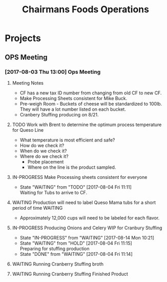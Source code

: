 #+TITLE: Chairmans Foods Operations

* Projects
** OPS Meeting
*** [2017-08-03 Thu 13:00] Ops Meeting
**** Meeting Notes
- CF has a new tax ID number from changing from old CF to new CF.
- Make Processing Sheets consistent for Mike Buck.
- Pre-weigh Room - Buckets of cheese will be standardized to 100lb. They will have a lot number listed on each bucket.
- Cranbery Stuffing producing on 8/21.

**** TODO Work with Brent to determine the optimum process temperature for Queso Line
     SCHEDULED: <2017-10-06 Fri>
- What temperature is most efficient and safe?
- How do we check it?
- When do we check it?
- Where do we check it?
  - Probe placement
  - Where on the line is the product sampled.
**** IN-PROGRESS Make Processing sheets consistent for everyone
     SCHEDULED: <2017-08-09 Wed>
     - State "WAITING"    from "TODO"       [2017-08-04 Fri 11:11] \\
       Waiting for Tubs to arrive to CF.
**** WAITING Production will need to label Queso Mama tubs for a short period of time :WAITING:
- Approximately 12,000 cups will need to be labeled for each flavor.
**** IN-PROGRESS Producing Onions and Celery WIP for Cranbury Stuffing
     SCHEDULED: <2017-08-09 Wed>
     - State "IN-PROGRESS" from "WAITING"    [2017-08-14 Mon 10:21]
     - State "WAITING"    from "HOLD"       [2017-08-04 Fri 11:15] \\
       Preparing for stuffing production
     - State "DONE"       from "WAITING"    [2017-08-04 Fri 11:14]
**** WAITING Running Cranberry Stuffing broth 
     SCHEDULED: <2017-08-19 Sat>
**** WAITING Running Cranberry Stuffing Finished Product
     SCHEDULED: <2017-08-21 Mon>
